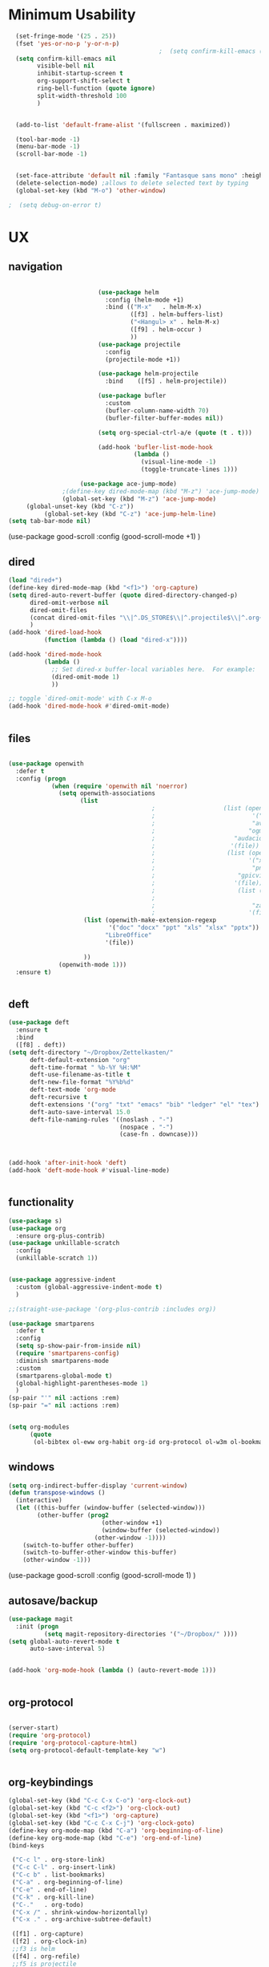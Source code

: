 #+auto_tangle: t

* Minimum Usability

#+BEGIN_SRC emacs-lisp :tangle yes
    (set-fringe-mode '(25 . 25))
    (fset 'yes-or-no-p 'y-or-n-p)
                                            ;  (setq confirm-kill-emacs (quote y-or-n-p))
    (setq confirm-kill-emacs nil
          visible-bell nil
          inhibit-startup-screen t
          org-support-shift-select t
          ring-bell-function (quote ignore)
          split-width-threshold 100
          )


    (add-to-list 'default-frame-alist '(fullscreen . maximized))

    (tool-bar-mode -1)
    (menu-bar-mode -1)
    (scroll-bar-mode -1)


    (set-face-attribute 'default nil :family "Fantasque sans mono" :height 200 :weight 'normal  :foreground "#ebdcb2")
    (delete-selection-mode) ;allows to delete selected text by typing
    (global-set-key (kbd "M-o") 'other-window)

  ;  (setq debug-on-error t)
#+END_SRC

#+RESULTS:
: other-window




* UX
** navigation
   #+BEGIN_SRC emacs-lisp :tangle yes

                         (use-package helm
                           :config (helm-mode +1)
                           :bind (("M-x"   . helm-M-x)
                                  ([f3] . helm-buffers-list)       
                                  ("<Hangul> x" . helm-M-x)
                                  ([f9] . helm-occur )
                                  ))
                         (use-package projectile
                           :config
                           (projectile-mode +1))

                         (use-package helm-projectile
                           :bind    ([f5] . helm-projectile))

                         (use-package bufler
                           :custom
                           (bufler-column-name-width 70)
                           (bufler-filter-buffer-modes nil))

                         (setq org-special-ctrl-a/e (quote (t . t)))

                         (add-hook 'bufler-list-mode-hook
                                   (lambda ()
                                     (visual-line-mode -1)
                                     (toggle-truncate-lines 1)))

                    (use-package ace-jump-mode)
               ;(define-key dired-mode-map (kbd "M-z") 'ace-jump-mode)
               (global-set-key (kbd "M-z") 'ace-jump-mode)
     (global-unset-key (kbd "C-z"))
          (global-set-key (kbd "C-z") 'ace-jump-helm-line)
(setq tab-bar-mode nil)
       #+END_SRC

#+RESULTS:
   
(use-package good-scroll
:config (good-scroll-mode +1)
)

** dired
#+BEGIN_SRC emacs-lisp :tangle yes
  (load "dired+")
  (define-key dired-mode-map (kbd "<f1>") 'org-capture)
  (setq dired-auto-revert-buffer (quote dired-directory-changed-p)
        dired-omit-verbose nil
        dired-omit-files
        (concat dired-omit-files "\\|^.DS_STORE$\\|^.projectile$\\|^.org~$")
        )
  (add-hook 'dired-load-hook
            (function (lambda () (load "dired-x"))))

  (add-hook 'dired-mode-hook
            (lambda ()
              ;; Set dired-x buffer-local variables here.  For example:
              (dired-omit-mode 1)
              ))

  ;; toggle `dired-omit-mode' with C-x M-o
  (add-hook 'dired-mode-hook #'dired-omit-mode)


#+END_SRC

#+RESULTS:
| dired-omit-mode | (lambda nil (dired-omit-mode 1)) | diredp-nb-marked-in-mode-name | diredp--set-up-font-locking | (lambda nil (let ((now (lookup-key dired-mode-map J))) (if (and now (not (eq now 'undefined))) nil (define-key dired-mode-map J 'bmkp-dired-jump)) (setq now (lookup-key dired-mode-map |

** files
#+BEGIN_SRC emacs-lisp :tangle yes

  (use-package openwith
    :defer t
    :config (progn
              (when (require 'openwith nil 'noerror)
                (setq openwith-associations
                      (list
                                          ;                   (list (openwith-make-extension-regexp
                                          ;                           '("mpg" "mpeg" "mp3" "mp4"
                                          ;                           "avi" "wmv" "wav" "mov" "flv"
                                          ;                          "ogm" "ogg" "mkv"))
                                          ;                      "audacious"
                                          ;                     '(file))
                                          ;                    (list (openwith-make-extension-regexp
                                          ;                          '("xbm" "pbm" "pgm" "ppm" "pnm"
                                          ;                           "png" "bmp" "tif" "jpeg" "jpg"))
                                          ;                       "gpicview"
                                          ;                      '(file))
                                          ;                       (list (openwith-make-extension-regexp
                                          ;                             '("pdf"))
                                          ;                           "zathura"
                                          ;                          '(file))
                       (list (openwith-make-extension-regexp
                              '("doc" "docx" "ppt" "xls" "xlsx" "pptx"))
                             "LibreOffice"
                             '(file))

                       ))
                (openwith-mode 1)))
    :ensure t)


#+END_SRC

#+RESULTS:

** deft

#+begin_src emacs-lisp :tangle yes
  (use-package deft
    :ensure t
    :bind
    ([f8] . deft))
  (setq deft-directory "~/Dropbox/Zettelkasten/"
        deft-default-extension "org"
        deft-time-format " %b-%Y %H:%M"
        deft-use-filename-as-title t
        deft-new-file-format "%Y%b%d"
        deft-text-mode 'org-mode
        deft-recursive t
        deft-extensions '("org" "txt" "emacs" "bib" "ledger" "el" "tex")
        deft-auto-save-interval 15.0
        deft-file-naming-rules '((noslash . "-")
                                 (nospace . "-")
                                 (case-fn . downcase))) 



  (add-hook 'after-init-hook 'deft)
  (add-hook 'deft-mode-hook #'visual-line-mode)


#+end_src

#+RESULTS:
| visual-line-mode |

** functionality
#+BEGIN_SRC emacs-lisp  :tangle yes
  (use-package s)
  (use-package org
    :ensure org-plus-contrib)
  (use-package unkillable-scratch
    :config
    (unkillable-scratch 1))


  (use-package aggressive-indent
    :custom (global-aggressive-indent-mode t)
    )

  ;;(straight-use-package '(org-plus-contrib :includes org))

  (use-package smartparens 
    :defer t 
    :config
    (setq sp-show-pair-from-inside nil)
    (require 'smartparens-config)
    :diminish smartparens-mode
    :custom
    (smartparens-global-mode t)
    (global-highlight-parentheses-mode 1)
    )
  (sp-pair "'" nil :actions :rem)
  (sp-pair "=" nil :actions :rem)


  (setq org-modules
        (quote
         (ol-bibtex ol-eww org-habit org-id org-protocol ol-w3m ol-bookmark org-checklist org-depend org-registry)))

#+END_SRC

#+RESULTS:
| ol-bibtex | ol-eww | org-habit | org-id | org-protocol | ol-w3m | ol-bookmark | org-checklist | org-depend | org-registry |

** windows
#+BEGIN_SRC emacs-lisp :tangle yes
  (setq org-indirect-buffer-display 'current-window)
  (defun transpose-windows ()
    (interactive)
    (let ((this-buffer (window-buffer (selected-window)))
          (other-buffer (prog2
                            (other-window +1)
                            (window-buffer (selected-window))
                          (other-window -1))))
      (switch-to-buffer other-buffer)
      (switch-to-buffer-other-window this-buffer)
      (other-window -1)))

#+END_SRC

#+RESULTS:
: transpose-windows


(use-package good-scroll
:config (good-scroll-mode 1)
)

** autosave/backup
#+BEGIN_SRC emacs-lisp :tangle yes
  (use-package magit
    :init (progn
            (setq magit-repository-directories '("~/Dropbox/" ))))
  (setq global-auto-revert-mode t
        auto-save-interval 5)


  (add-hook 'org-mode-hook (lambda () (auto-revert-mode 1)))


#+END_SRC

#+RESULTS:
| (lambda nil (org-superstar-mode 1)) | (lambda nil (auto-revert-mode 1)) | #[0 \301\211\207 [imenu-create-index-function org-imenu-get-tree] 2] | #[0 \300\301\302\303\304$\207 [add-hook change-major-mode-hook org-show-all append local] 5] | #[0 \300\301\302\303\304$\207 [add-hook change-major-mode-hook org-babel-show-result-all append local] 5] | org-babel-result-hide-spec | org-babel-hide-all-hashes | org-eldoc-load |

** org-protocol
#+BEGIN_SRC emacs-lisp :tangle yes

  (server-start)
  (require 'org-protocol)
  (require 'org-protocol-capture-html)
  (setq org-protocol-default-template-key "w")


#+END_SRC

#+RESULTS:
: w
** org-keybindings
#+BEGIN_SRC emacs-lisp :tangle yes
  (global-set-key (kbd "C-c C-x C-o") 'org-clock-out)
  (global-set-key (kbd "C-c <f2>") 'org-clock-out)
  (global-set-key (kbd "<f1>") 'org-capture)
  (global-set-key (kbd "C-c C-x C-j") 'org-clock-goto)
  (define-key org-mode-map (kbd "C-a") 'org-beginning-of-line)
  (define-key org-mode-map (kbd "C-e") 'org-end-of-line)
  (bind-keys

   ("C-c l" . org-store-link)
   ("C-c C-l" . org-insert-link)
   ("C-c b" . list-bookmarks)
   ("C-a" . org-beginning-of-line) 
   ("C-e" . end-of-line) 
   ("C-k" . org-kill-line)
   ("C-."   . org-todo)
   ("C-x /" . shrink-window-horizontally)
   ("C-x ." . org-archive-subtree-default)

   ([f1] . org-capture)
   ([f2] . org-clock-in)
   ;;f3 is helm
   ([f4] . org-refile)
   ;;f5 is projectile
   ([f6] . helm-bibtex-with-local-bibliography)
   ([f7] . org-agenda)
   ;;f8 is deft
   ([f10] . org-tree-to-indirect-buffer)
   ([f11] . org-id-goto)
   ([f12] . bury-buffer)     )


#+END_SRC

#+RESULTS:
: bury-buffer

#+BEGIN_SRC emacs-lisp :tangle yes :results none


  (define-key key-translation-map (kbd "C-c <up>") (kbd "🡑"))
  (define-key key-translation-map (kbd "C-c <down>") (kbd "🡓"))
  (define-key key-translation-map (kbd "C-c =") (kbd "≠"))
  (define-key key-translation-map (kbd "C-c <right>") (kbd "→"))
  (define-key key-translation-map (kbd "C-c m") (kbd "—"))
  (define-key key-translation-map (kbd "C-_") (kbd "–"))
  (define-key key-translation-map (kbd "C-c d") (kbd "Δ"))
  (define-key key-translation-map (kbd "C-c z")  (kbd "∴"))
#+END_SRC

#+RESULTS:
: [8756]
** org hydra
#+begin_src emacs-lisp :tangle yes

  (defhydra hydra-org (:color amaranth :columns 3)
    "Org Mode Movements"
    ("n" outline-next-visible-heading "next heading")
    ("p" outline-previous-visible-heading "prev heading")
    ("N" org-forward-heading-same-level "next heading at same level")
    ("P" org-backward-heading-same-level "prev heading at same level")
    ("u" outline-up-heading "up heading")
    ("k" kill-region "kill region")
    ("y" yank "paste")
    ("l" helm-show-kill-ring "list" :color blue)  
    ("r" org-refile "refile")
    ("t" org-todo "todo")
    ("g" org-set-tags-command "tags")
    ("s" show-subtree "expand subtree")
    ("h" hide-subtree "collapse subtree")
    ("a" org-archive-subtree "archive")
    ("G" org-goto "goto" :exit t)
    ("q" nil "quit" :color blue)
    )




#+end_src

#+RESULTS:
: hydra-org/body

* UI
#+BEGIN_SRC emacs-lisp  :tangle yes

  (use-package org-superstar
    :config
    (setq org-superstar-headline-bullets-list '("◉" "❤""❄" "☆""♢" "⭆" )
    org-superstar-item-bullet-alist (quote ((42 . 33) (43 . 62) (45 . 45))))
    (add-hook 'org-mode-hook (lambda () (org-superstar-mode 1))))
  (setq org-startup-indented t
        org-hide-emphasis-markers t
        org-startup-folded t
        org-ellipsis " ⬎ "
        org-hide-leading-stars t)
  (use-package doom-themes
    :config
    ;; Global settings (defaults)
    (setq doom-themes-enable-bold t    ; if nil, bold is universally disabled
          doom-themes-enable-italic t) ; if nil, italics is universally disabled
    (load-theme 'doom-one t)
    ;; Corrects (and improves) org-mode's native fontification.
    (doom-themes-org-config)
    )

  (set-face-attribute 'variable-pitch nil :family "Koho")
  (set-face-attribute 'mode-line nil :height 0.9 :family "monofur" :foreground "deep sky blue")
  (set-face-attribute 'org-checkbox-statistics-todo nil :inherit 'org-todo :weight 'normal :family "Victor Mono" :height 1.0 :foreground "#ff4447") ;raspberry
  (set-face-attribute 'org-checkbox-statistics-done nil :inherit 'org-done :strike-through nil) ;raspberry
  (set-face-attribute 'org-drawer nil :height 0.8 :foreground "sky blue")
  (set-face-attribute 'org-archived nil :foreground "grey32" :strike-through nil)
  (set-face-attribute 'org-agenda-current-time nil :foreground "magenta") 

  (setq org-tags-column 0)
#+END_SRC

#+RESULTS:
: 0

** font encoding
#+BEGIN_SRC emacs-lisp  :tangle yes
  (defvar symbola-font (if (eq system-type 'gnu/linux)
                           (font-spec :name "Symbola" :size 14)
                         "Symbola"))
  (set-fontset-font "fontset-default" '(#x1100 . #xffdc)
                    '("NanumBarunpen" . "unicode-bmp" ))
  (set-fontset-font "fontset-default" '(#xe0bc . #xf66e) 
                    '("Nanumbarunpen" . "unicode-bmp"))

  (set-fontset-font "fontset-default" '(#x2000 . #x206F)
                    '("Symbola" . "unicode-bmp" ))
                                          ;
  (set-fontset-font "fontset-default" '(#x2190 . #x21FF)
                    '("Symbola" . "unicode-bmp" ))
  (set-fontset-font "fontset-default" '(#x2B00 . #x2BFF)
                    '("Symbola" . "unicode-bmp" ))

  (set-fontset-font "fontset-default" '(#x2200 . #x22FF)
                    '("Symbola" . "unicode-bmp" ))

  (set-fontset-font "fontset-default" '(#x25A0 . #x25FF)
                    '("Symbola" . "unicode-bmp" ))

  (set-fontset-font "fontset-default" '(#x2600 . #x26FF)
                    '("Symbola" . "unicode-bmp" ))
  (set-fontset-font "fontset-default" '(#x2700 . #x27BF)
                    '("Symbola" . "unicode-bmp" ))

  (set-fontset-font "fontset-default" '(#x1f800 . #x1f8ff)
                    '("Symbola" . "unicode-bmp" ))

                                          ;https://www.reddit.com/r/emacs/comments/8tz1r0/how_to_set_font_according_to_languages_that_i/e1bjce6?utm_source=share&utm_medium=web2x&context=3
  (when (fboundp #'set-fontset-font)
    (set-fontset-font t 'korean-ksc5601	
                      ;; Noto Sans CJK: https://www.google.com/get/noto/help/cjk/
                      (font-spec :family "Nanum Gothic Coding")))
  (dolist (item '(("Nanum Gothic Coding" . 1.0)))
    (add-to-list 'face-font-rescale-alist item))

  (setq use-default-font-for-symbols nil)

#+END_SRC  

#+RESULTS:

** org-src
#+BEGIN_SRC emacs-lisp  :tangle yes
  (setq org-src-fontify-natively t
        org-src-tab-acts-natively t)

(setq org-fontify-quote-and-verse-blocks t)
#+END_SRC

#+RESULTS:
: t

** accessibility
#+BEGIN_SRC emacs-lisp :tangle yes
  (use-package hydra)
  (defhydra hydra-zoom (:color red)  "zoom"
    ("=" text-scale-increase "in")
    ("-" text-scale-decrease "out")
    ("0" (text-scale-adjust 0) "reset")
    ("o" (other-window) "other window")
    ("q" nil "quit" :color blue))

  (global-set-key (kbd "C-=") 'hydra-zoom/body)
  (use-package visual-fill-column)
#+END_SRC

#+RESULTS:



* org-refile and archiving
#+BEGIN_SRC emacs-lisp :tangle yes
  (setq org-directory "~/Dropbox/Zettelkasten/"
        org-default-notes-file "~/Dropbox/Zettelkasten/inbox.org"
        org-archive-location "~/Dropbox/Zettelkasten/journal.org::datetree/"
        org-contacts-files (quote ("~/Dropbox/Zettelkasten/contacts.org"))
        org-roam-directory "~/Dropbox/Zettelkasten/Zettels/"
        )
  (setq org-archive-reversed-order nil
        org-reverse-note-order t
        org-refile-use-cache t
        org-refile-allow-creating-parent-nodes 'confirm
        org-refile-use-outline-path 'file
        org-refile-targets '((org-agenda-files :maxlevel . 3))
        org-outline-path-complete-in-steps nil
        )


  (defun my-org-refile-cache-clear ()
    (interactive)
    (org-refile-cache-clear))
  (define-key org-mode-map (kbd "C-0 C-c C-w") 'my-org-refile-cache-clear)




                                          ; Refile in a single go

                                          ;  (global-set-key (kbd "<f4>") 'org-refile)


  (setq org-id-link-to-org-use-id (quote create-if-interactive)
        org-id-method (quote org)
        org-return-follows-link t
        org-link-keep-stored-after-insertion nil
        org-goto-interface (quote outline-path-completion)
        org-clock-mode-line-total 'current)

                                          ;   (add-hook 'org-mode-hook (lambda () (org-sticky-header-mode 1)))


  (setq global-visible-mark-mode t)


#+END_SRC

#+RESULTS:
: t



* *scheduling, todos*
** agenda
:PROPERTIES:
:visibility: children
:END:
#+BEGIN_SRC emacs-lisp :tangle yes
  (setq org-agenda-overriding-columns-format "%40ITEM %SCHEDULED %DEADLINE ")
  (setq org-agenda-files
        '("~/Dropbox/Zettelkasten/inbox.org"
          "~/Dropbox/Zettelkasten/journal.org"
          "~/Dropbox/Zettelkasten/readings.org"
          "~/Dropbox/Zettelkasten/cal.org"
          "~/Dropbox/Zettelkasten/contacts.org"
          "~/Dropbox/Zettelkasten/lis.org"
          "~/Dropbox/Zettelkasten/recipes.org"
          "~/Dropbox/Zettelkasten/ndd.org"
          "~/Dropbox/Zettelkasten/personal.org"
          "~/Dropbox/Zettelkasten/sysadmin.org"
          ))

  (setq org-agenda-with-colors t
        org-agenda-start-on-weekday nil  ;; this allows agenda to start on current day
        org-agenda-current-time-string "✸✸✸✸✸"
        org-agenda-start-with-clockreport-mode t
        org-agenda-dim-blocked-tasks t
        org-agenda-window-setup 'only-window
        )


  ;;skips
  (setq org-agenda-skip-scheduled-if-done t
        org-agenda-skip-deadline-if-done t
        org-agenda-skip-timestamp-if-done t
        org-agenda-skip-deadline-prewarning-if-scheduled t
        )

  (setq org-agenda-clockreport-parameter-plist
        (quote
         (:link t :maxlevel 4 :narrow 30 :tags t :tcolumns 1 :indent t :hidefiles t :fileskip0 t)))


#+END_SRC

#+RESULTS:
| :link | t | :maxlevel | 4 | :narrow | 30 | :tags | t | :tcolumns | 1 | :indent | t | :hidefiles | t | :fileskip0 | t |
** org-super-agenda
#+begin_src emacs-lisp :tangle yes :results none
  (setq org-super-agenda-mode 1)
  (setq org-agenda-custom-commands
        '(
          ("z" "super" ((agenda "" ((org-agenda-span 'day)
                                    (org-super-agenda-groups
                                     '((:name "Today"
                                              :time-grid t
                                              :date today
                                              :todo "TODAY"
                                              :scheduled today
                                              :order 1)))))
                        (alltodo "" ((org-agenda-overriding-header "")
                                     (org-super-agenda-groups
                                      '(
                                        (:name "today" :scheduled today)
                                        (:name "Deadlines" 
                                               :and (:deadline t :scheduled nil))
                                        (:name "not scheduled"
                                               :and (:deadline nil :scheduled nil))
                                        (:name "Scheduled" :scheduled future)

                                        ))
                                     )))
           )

          )
        )
#+end_src

#+RESULTS:
| z | super | ((agenda  ((org-agenda-span 'day) (org-super-agenda-groups '((:name Today :time-grid t :date today :todo TODAY :scheduled today :order 1))))) (alltodo  ((org-agenda-overriding-header ) (org-super-agenda-groups 'nil)))) |

(setq org-super-agenda-groups
'(
         

))

(:name "Waiting"
:todo "WAIT" )
(:name "Next Items"
:time-grid t
:todo "NEXT")
#+RESULTS:
: 1

** org-todo
#+begin_src emacs-lisp :tangle yes :results none
  (setq org-enforce-todo-dependencies t
        org-clock-out-when-done t
        )

  (setq org-log-into-drawer t)

  (setq org-todo-keywords
        (quote
         ((sequence "TODO(t)" "NEXT(n)" "IN-PROG(i)" "WAIT(w)" "|" "DONE(d)"  "x(c)" )
          (type    "HOLD(l)"  "|" "DONE(d)")     )))

  (setq org-todo-keyword-faces
        '(("WAIT" :weight regular :underline nil :inherit org-todo :foreground "yellow")
          ("TODO" :weight regular :underline nil :inherit org-todo :foreground "#89da59")
          ("NEXT" :weight regular :underline nil :inherit org-todo :foreground "magenta")
          ("IN-PROG" :weight bold :underline t :inherit org-todo :foreground "#5bcbac")))


#+end_src
** org-capture
#+BEGIN_SRC emacs-lisp :tangle yes
  (setq org-capture-templates
        '(
          ("a" "current activity" entry (file+olp+datetree "~/Dropbox/Zettelkasten/journal.org") "** %? \n" :clock-in t :clock-keep t :kill-buffer nil ) 

          ("c" "calendar" entry (file "~/Dropbox/Zettelkasten/cal.org") "* %^{EVENT}\n%^t\n%a\n%?")

          ("e" "emacs log" item (id "config") "%U %a %?" :prepend t) 

          ("f" "Anki basic" entry (file+headline "~/Dropbox/Zettelkasten/anki.org" "Dispatch Shelf") "* %<%H:%M>   \n:PROPERTIES:\n:ANKI_NOTE_TYPE: Basic (and reversed card)\n:ANKI_DECK: Default\n:END:\n** Front\n%^{Front}\n** Back\n%^{Back}%?")

          ("F" "Anki cloze" entry (file+headline "~/Dropbox/Zettelkasten/anki.org" "Dispatch Shelf") "* %<%H:%M>   \n:PROPERTIES:\n:ANKI_NOTE_TYPE: Cloze\n:ANKI_DECK: Default\n:END:\n** Text\n%^{Front}%?\n** Extra")

          ("j" "journal" entry (file+olp+datetree "~/Dropbox/Zettelkasten/journal.org") "** journal :journal: \n%U  \n%?\n\n"   :clock-in t :clock-resume t :clock-keep nil :kill-buffer nil :append t) 

          ("t" "todo" entry (file "~/Dropbox/Zettelkasten/inbox.org") "* TODO %? \nSCHEDULED: %t\n%a\n" :prepend nil)

          ("w" "org-protocol" entry (file "~/Dropbox/Zettelkasten/inbox.org")
           "* %a \nSCHEDULED: %t %?\n%:initial" )
          ("x" "org-protocol" entry (file "~/Dropbox/Zettelkasten/inbox.org")
           "* TODO %? \nSCHEDULED: %t\n%a\n\n%:initial" )

          ("y" "org-protocol" item (id "resources")
           "[ ] %a %U %:initial" )

          ))



#+END_SRC

#+RESULTS:
| a         | current activity | entry       | (file+olp+datetree ~/Dropbox/Zettelkasten/journal.org) | ** %?        |     |
| :clock-in | t                | :clock-keep | t                                                      | :kill-buffer | nil |
| c         | calendar         | entry       | (file ~/Dropbox/Zettelkasten/cal.org)                  | * %^{EVENT}  |     |

removed templates:
- ("d" "download" table-line (id "reading") "|%^{Author} | %^{Title} | %^{Format}|"  )
- ("l" "look up" item (id "5br4n6815pi0") "[ ] %? %U %a" :prepend nil)
- ("s" "to buy" item (id "shopping") "[ ] %?" :prepend t)
- ("z" "zettel" entry (file "~/Dropbox/Zettelkasten/zettels.org") "* %^{TOPIC}\n%U\n %? \n%a\n\n\n" :prepend nil :unarrowed t)
-           ("m" "meditation" table-line (id "meditation") "|%u | %^{Time} | %^{Notes}|" :table-line-pos "II-1" )





(use-package org-plus-contrib)
#+RESULTS:
** org-clock

*** org-mru

#+BEGIN_SRC emacs-lisp :tangle yes
  (use-package org-mru-clock
    :bind     ("M-<f2>" . org-mru-clock-in)
    :config
    (setq org-mru-clock-how-many 80)
    (setq org-mru-clock-keep-formatting t)
    (setq org-mru-clock-completing-read 'helm--completing-read-default)
    )

  (setq org-clock-mode-line-total 'current)

#+END_SRC


*** chronos
  #+begin_src emacs-lisp :tangle yes

        (use-package org-alert)
        (use-package chronos
          :config
          (setq chronos-expiry-functions '(chronos-sound-notify
                                           chronos-dunstify
                                           chronos-buffer-notify
                                           ))
          (setq chronos-notification-wav "~/Dropbox/emacs/.emacs.d/sms-alert-1-daniel_simon.wav")
          )
        (use-package helm-chronos
          :config
          (setq helm-chronos-standard-timers
                '(
                  ;;tuesday shift
                  "=10:00/OER shift + -1/oer 1 min + -4/oer in 5 + =14:00/aal shift + -5/aal shift in 5 + 4/1 min! + =18:00/end shift + -5/end shift in 5 + 4/1 min!"
                  ;;wednesday shift
                   "=10:00/csi oer + -5/csi shift in 5 + =15:00/end shift + -5/end shift in 5"
                   ;;thursday shift
                   "=9:00/nyu backup shift + -5/shift in 5 + 4/1 min! + =12:00/switch to aal + -5/switch in 5 + 4/1 min! + =13:00/shift over + 4/1 min! + =18:00/csi reference + -5/shift in 5 + 4/1 min! + =22:00/end shift + -5/end shift in 5 + 4/1 min!"
                   ;;intermittent fasting
               "=13:00/end fast + =21:00/begin fast"

                   ))

          )

  #+end_src

  #+RESULTS:
  : t




** checklists
#+begin_src emacs-lisp :tangle yes :results none
   (setq org-list-demote-modify-bullet
         '(("+" . "*") ("-" . "+") ("*" . "-")))

   (defun my/org-checkbox-todo ()
     "Switch header TODO state to DONE when all checkboxes are ticked, to TODO otherwise"
     (let ((todo-state (org-get-todo-state)) beg end)
       (unless (not todo-state)
         (save-excursion
           (org-back-to-heading t)
           (setq beg (point))
           (end-of-line)
           (setq end (point))
           (goto-char beg)
           (if (re-search-forward "\\[\\([0-9]*%\\)\\]\\|\\[\\([0-9]*\\)/\\([0-9]*\\)\\]"
                                  end t)
               (if (match-end 1)
                   (if (equal (match-string 1) "100%")
                       (unless (string-equal todo-state "DONE")
                         (org-todo 'done))
                     (unless (string-equal todo-state "✶")
                       (org-todo 'todo)))
                 (if (and (> (match-end 2) (match-beginning 2))
                          (equal (match-string 2) (match-string 3)))
                     (unless (string-equal todo-state "DONE")
                       (org-todo 'done))
                   (unless (string-equal todo-state "✶")
                     (org-todo 'todo)))))))))

   (add-hook 'org-checkbox-statistics-hook 'my/org-checkbox-todo)
#+end_src


* org
#+BEGIN_SRC emacs-lisp :tangle yes
          (use-package org-auto-tangle
            :hook (org-mode . org-auto-tangle-mode)

            )


#+END_SRC

#+RESULTS:
| org-auto-tangle-mode | (lambda nil (org-superstar-mode 1)) | (lambda nil (auto-revert-mode 1)) | #[0 \301\211\207 [imenu-create-index-function org-imenu-get-tree] 2] | #[0 \300\301\302\303\304$\207 [add-hook change-major-mode-hook org-show-all append local] 5] | #[0 \300\301\302\303\304$\207 [add-hook change-major-mode-hook org-babel-show-result-all append local] 5] | org-babel-result-hide-spec | org-babel-hide-all-hashes | org-eldoc-load |


(add-hook 'org-mode-hook 'org-auto-tangle-mode) = :hook (org-mode . org-auto-tangle-mode)


* *mentat*
#+begin_src emacs-lisp :tangle yes
(load "annot")
  (require 'annot)

#+end_src

#+RESULTS:
: annot

** anki
  #+BEGIN_SRC emacs-lisp :tangle yes
(use-package anki-editor
  :after org
  :hook (org-capture-after-finalize . anki-editor-reset-cloze-number) ; Reset cloze-number after each capture.
  :config
  (setq anki-editor-create-decks t)
  (defun anki-editor-cloze-region-auto-incr (&optional arg)
    "Cloze region without hint and increase card number."
    (interactive)
    (anki-editor-cloze-region my-anki-editor-cloze-number "")
    (setq my-anki-editor-cloze-number (1+ my-anki-editor-cloze-number))
    (forward-sexp))
  (defun anki-editor-cloze-region-dont-incr (&optional arg)
    "Cloze region without hint using the previous card number."
    (interactive)
    (anki-editor-cloze-region (1- my-anki-editor-cloze-number) "")
    (forward-sexp))
  (defun anki-editor-reset-cloze-number (&optional arg)
    "Reset cloze number to ARG or 1"
    (interactive)
    (setq my-anki-editor-cloze-number (or arg 1)))
  (defun anki-editor-push-tree ()
    "Push all notes under a tree."
    (interactive)
    (anki-editor-push-notes '(4))
    (anki-editor-reset-cloze-number))
  ;; Initialize
  (anki-editor-reset-cloze-number)
  )
  #+END_SRC

  #+RESULTS:
  | anki-editor-reset-cloze-number |
  :after org

  ; Reset cloze-number after each capture.

  :hook (org-capture-after-finalize . anki-editor-reset-cloze-number)
  #+RESULTS:


** epub
   #+BEGIN_SRC emacs-lisp :tangle yes

(use-package olivetti)
(use-package nov
:config
  (setq nov-post-html-render-hook  (lambda () (visual-line-mode 1)))
  (add-hook 'nov-post-html-render-hook 'olivetti-mode)
)
   #+END_SRC

   #+RESULTS:
   : t

** pdfs
  #+BEGIN_SRC emacs-lisp :tangle yes

            (use-package pdf-tools
              :magic ("%PDF" . pdf-view-mode)
              :config
              (pdf-tools-install :no-query))
            (use-package pdf-view-restore)

             (setq pdf-view-continuous t)
          (add-hook 'pdf-view-mode-hook 'pdf-view-restore-mode)

    (load "org-pdfview")

                                            ;     (add-hook 'pdf-view-mode-hook (lambda () (visual-fill-column-mode 0)))




    (add-to-list 'org-file-apps 
                 '("\\.pdf\\'" . (lambda (file link)
                                   (org-pdfview-open link))))

(use-package quelpa)
   (quelpa
    '(quelpa-use-package
      :fetcher git
      :url "https://github.com/quelpa/quelpa-use-package.git"))
   (require 'quelpa-use-package)

      (use-package pdf-continuous-scroll-mode
        :quelpa (pdf-continuous-scroll-mode :fetcher github :repo "dalanicolai/pdf-continuous-scroll-mode.el"))
(add-hook 'pdf-view-mode-hook 'pdf-continuous-scroll-mode)


  #+END_SRC

  #+RESULTS:
  | pdf-continuous-scroll-mode | pdf-tools-enable-minor-modes | pdf-view-restore-mode |

  (add-to-list 'org-file-apps '("\\.pdf\\'" . org-pdfview-open))
  (add-to-list 'org-file-apps '("\\.pdf::\\([[:digit:]]+\\)\\'" .  org-pdfview-open))


  (use-package org-pdf-tools
  :straight t)

  (use-package org-noter-pdf-tools
  :straight t)

** org-roam
#+begin_src emacs-lisp  :tangle yes 

  (use-package org-roam
:bind 
   ("C-c <f1>" . org-roam-capture))

  (setq org-roam-capture-templates '(("d" "default" plain #'org-roam--capture-get-point "* ${title}\n:PROPERTIES:\n:VISIBILITY: all\n:CREATED: %U\n:CONTEXT: %a\n:END:\n%?" :file-name "%(format-time-string \"%Y%m%d-%H%M_${slug}\" (current-time) )"
                                      "#+title: ${title}" :unnarrowed t :kill-buffer t)))
(setq org-roam-completion-system 'helm)



  (defun my/org-roam--title-to-slug (title) ;;<< changed the name
    "Convert TITLE to a filename-suitable slug."
    (cl-flet* ((nonspacing-mark-p (char)
                                  (eq 'Mn (get-char-code-property char 'general-category)))
               (strip-nonspacing-marks (s)
                                       (apply #'string (seq-remove #'nonspacing-mark-p
                                                                   (ucs-normalize-NFD-string s))))
               (cl-replace (title pair)
                           (replace-regexp-in-string (car pair) (cdr pair) title)))
      (let* ((pairs `(("[^[:alnum:][:digit:]]" . "-")  ;; convert anything not alphanumeric << nobiot underscore to hyphen
                      ("__*" . "-")  ;; remove sequential underscores << nobiot underscore to hyphen
                      ("^_" . "")  ;; remove starting underscore
                      ("_$" . "")))  ;; remove ending underscore
             (slug (-reduce-from #'cl-replace (strip-nonspacing-marks title) pairs)))
        (downcase slug))))


  (setq org-roam-title-to-slug-function 'my/org-roam--title-to-slug)


#+end_src

#+RESULTS:
: my/org-roam--title-to-slug

** references/citations

#+BEGIN_SRC emacs-lisp :tangle yes

  (use-package org-ref)
  (setq reftex-default-bibliography '("~/Dropbox/Zettelkasten/references.bib"))

  ;; see org-ref for use of these variables
  (setq org-ref-bibliography-notes "~/Dropbox/Zettelkasten/readings.org"
        org-ref-default-bibliography '("~/Dropbox/Zettelkasten/references.bib")
        org-ref-pdf-directory "~/Dropbox/Library/BIBTEX/"
        org-ref-prefer-bracket-links t
        )

  (setq bibtex-completion-bibliography "~/Dropbox/Zettelkasten/references.bib"
        bibtex-completion-notes-path "~/Dropbox/Zettelkasten/readings.org")

  ;; open pdf with system pdf viewer (works on mac)
  (setq bibtex-completion-pdf-open-function
        (lambda (fpath)
          (start-process "open" "*open*" "open" fpath)))


                                          ;  (setq pdf-view-continuous nil)

                                          ;  (setq bibtex-autokey-year-title-separator "")
                                          ; (setq bibtex-autokey-titleword-length 0)


  (setq bibtex-completion-notes-template-one-file "\n* ${author} (${year}). /${title}/.\n:PROPERTIES:\n:Custom_ID: ${=key=}\n:CITATION: ${author} (${year}). /${title}/. /${journal}/, /${volume}/(${number}), ${pages}. ${publisher}. ${url}\n:DATE_ADDED: %t\n:READ_STATUS:\n:INGESTED:\n:FORMAT:\n:TYPE:\n:AREA:\n:END:")

  (setq bibtex-maintain-sorted-entries t)

  (use-package org-noter
    :ensure t
    :defer t
    :config
    (setq org-noter-property-doc-file "INTERLEAVE_PDF"
          org-noter-property-note-location "INTERLEAVE_PAGE_NOTE"
          org-noter-default-notes-file-names "~/Dropbox/Zettelkasten/readings.org"
          org-noter-notes-search-path "~/Dropbox/Zettelkasten/"
          ;;org noter windows
          org-noter-always-create-frame nil
          org-noter-notes-window-location (quote horizontal-split)
          org-noter-doc-split-fraction (quote (0.75 . 0.75))
          org-noter-kill-frame-at-session-end nil

          org-noter-auto-save-last-location t
          org-noter-default-heading-title "$p$: "
          org-noter-insert-note-no-questions t
          org-noter-insert-selected-text-inside-note t
          ))
                                          ;       (setq org-noter-notes-window-location 'other-frame)
                                          ;      (setq org-noter-default-heading-title "p. $p$") 
    (use-package interleave 
      :defer t
      )


#+END_SRC

#+RESULTS:

** bibtex


  (add-to-list 'bibtex-BibTeX-entry-alist
                  '

                  )









* load files
#+BEGIN_SRC emacs-lisp :tangle yes
  (find-file "/home/betsy/.emacs")
  (find-file "~/Dropbox/Zettelkasten/inbox.org")
  (find-file "~/Dropbox/emacs/config-thinkpad-extra.org")
  (find-file "~/Dropbox/emacs/thinkpad-general-config.org")

#+END_SRC  
